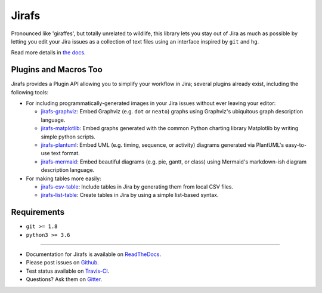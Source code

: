 Jirafs
======

.. image:: https://travis-ci.org/coddingtonbear/jirafs.svg?branch=master
    :target: https://travis-ci.org/coddingtonbear/jirafs

.. image:: https://badge.fury.io/py/jirafs.png
    :target: http://badge.fury.io/py/jirafs

Pronounced like 'giraffes', but totally unrelated to wildlife, this
library lets you stay out of Jira as much as possible by letting
you edit your Jira issues as a collection of text files using an
interface inspired by ``git`` and ``hg``.

.. image:: http://coddingtonbear-public.s3.amazonaws.com/github/jirafs/readme_demo_2.1_v2.gif

Read more details in `the docs <http://jirafs.readthedocs.org/>`_.

Plugins and Macros Too
----------------------

Jirafs provides a Plugin API allowing you to simplify your workflow in Jira;
several plugins already exist, including the following tools:

* For including programmatically-generated images in your Jira issues without
  ever leaving your editor:

  * `jirafs-graphviz <http://github.com/coddingtonbear/jirafs-graphviz>`_:
    Embed Graphviz (e.g. ``dot`` or ``neato``) graphs using Graphviz's
    ubiquitous graph description language.
  * `jirafs-matplotlib <http://github.com/coddingtonbear/jirafs-matplotlib>`_:
    Embed graphs generated with the common Python charting library Matplotlib
    by writing simple python scripts.
  * `jirafs-plantuml <http://github.com/coddingtonbear/jirafs-plantuml>`_:
    Embed UML (e.g. timing, sequence, or activity) diagrams
    generated via PlantUML's easy-to-use text format.
  * `jirafs-mermaid <http://github.com/coddingtonbear/jirafs-mermaid>`_:
    Embed beautiful diagrams (e.g. pie, gantt, or class)
    using Mermaid's markdown-ish diagram description language.

* For making tables more easily:

  * `jirafs-csv-table <http://github.com/coddingtonbear/jirafs-csv-table>`_:
    Include tables in Jira by generating them from local CSV files.
  * `jirafs-list-table <http://github.com/coddingtonbear/jirafs-list-table>`_:
    Create tables in Jira by using a simple list-based syntax.

Requirements
------------

* ``git >= 1.8``
* ``python3 >= 3.6``

----------

- Documentation for Jirafs is available on
  `ReadTheDocs <http://jirafs.readthedocs.org/>`_.
- Please post issues on
  `Github <http://github.com/coddingtonbear/jirafs/issues>`_.
- Test status available on
  `Travis-CI <https://travis-ci.org/coddingtonbear/jirafs>`_.
- Questions? Ask them on
  `Gitter <https://gitter.im/coddingtonbear/jirafs>`_.
